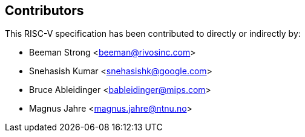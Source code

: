 == Contributors

This RISC-V specification has been contributed to directly or indirectly by:

[%hardbreaks]
* Beeman Strong <beeman@rivosinc.com>
* Snehasish Kumar <snehasishk@google.com>
* Bruce Ableidinger <bableidinger@mips.com>
* Magnus Jahre <magnus.jahre@ntnu.no>
